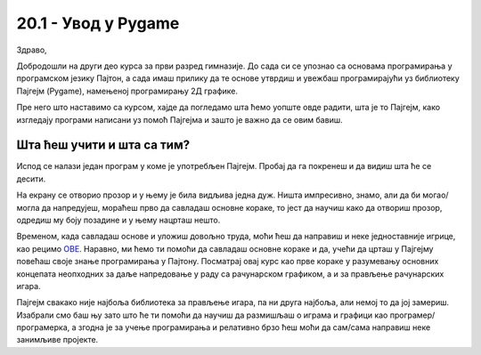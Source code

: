 20.1 - Увод у Pygame
====================

Здраво,

Добродошли на други део курса за први разред гимназије. До сада си се упознао са основама програмирања у програмском језику Пајтон, а сада имаш прилику да те основе утврдиш и увежбаш програмирајући уз библиотеку Пајгејм (Pygame), намењеној програмирању 2Д графике.  

Пре него што наставимо са курсом, хајде да погледамо шта ћемо уопште овде радити, шта је то Пајгејм, како изгледају програми написани уз помоћ Пајгејма и зашто је важно да се овим бавиш. 

Шта ћеш учити и шта са тим?
---------------------------

Испод се налази један програм у коме је употребљен Пајгејм. Пробај да га покренеш и да видиш шта ће се десити.

.. activecode:: pygame_osnovni_primer_dogadjaji_pygamebg
   :nocodelens:
   :enablecopy:
   :modaloutput: 

  
   import pygame as pg
   import pygamebg
   (sirina, visina) = (400, 400)
   prozor = pygamebg.open_window(sirina, visina, "Pygame")
   prozor.fill(pg.Color("white"))  
   pg.draw.line(prozor, pg.Color("black"), (100, 100), (300, 300), 5)
   pygamebg.wait_loop()

На екрану се отворио прозор и у њему је била видљива једна дуж. Ништа импресивно, знамо, али да би могао/могла да напредујеш, мораћеш прво да савладаш основне кораке, то јест да научиш како да отвориш прозор, одредиш му боју позадине и у њему нацрташ нешто. 

Временом, када савладаш основе и уложиш довољно труда, моћи ћеш да направиш и неке једноставније игрице, као рецимо `ОВЕ <https://petlja.org/biblioteka/r/lekcije/pygame-prirucnik-gim/igre-toctree>`__. Наравно, ми ћемо ти помоћи да савладаш основне кораке и да, учећи да црташ у Пајгејму повећаш своје знање програмирања у Пајтону. Посматрај овај курс као прве кораке у разумевању основних концепата неопходних за даље напредовање у раду са рачунарском графиком, а и за прављење рачунарских игара. 

Пајгејм свакако није најбоља библиотека за прављење игара, па ни друга најбоља, али немој то да јој замериш. Изабрали смо баш њу зато што ће ти помоћи да научиш да размишљаш о играма и графици као програмер/програмерка, а згодна је за учење програмирања и релативно брзо ћеш моћи да сам/сама направиш неке занимљиве пројекте. 

.. reveal:: napomena_podsetnik
   :showtitle: Подсетник
   :hidetitle: Сакриј прозор

   .. infonote:: Подсетник
      
      Иако користимо посебну библиотеку, и даље програмирамо у програмском језику Пајтон - све оно са чиме си се сусрео/сусрела у првом делу курса је и даље важно - аритметика, наредбе (``if``, ``if-else``, ``if-elif-else``, ``for``, ``while``), функције тј. процедуре (оне уграђене попут ``min`` или ``abs`` и оне које ти дефинишеш помоћу ``def``), листе (попут ``[1, 2, 3]``), ниске тј. стрингови (``"Zdravo"`` тј. ``'Zdravo'``), уређени парови и торке (попут ``(3, 4)``), речници (попут ``{"Pera": 5, "Ana": 4}``) и слично. Ако ниси сигуран/сигурна у своје познавање било кога од тих појмова, требало би да их обновиш, што брзо можеш да урадиш помоћу нашег `Синтаксног подсетника за Пајтон <https://petljamediastorage.blob.core.windows.net/root/Media/Default/Help/cheatsheet.pdf>`__, а, ако имаш више времена или потребу да нешто детаљније прођеш, слободно се врати на први део овог курса. 




